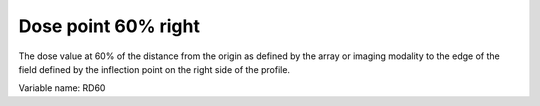 .. index:: 
   single: Parameters; RD60

Dose point 60% right
====================

The dose value at 60% of the distance from the origin as defined by the array or imaging modality to the edge of the field defined by the inflection point on the right side of the profile.

Variable name: RD60
